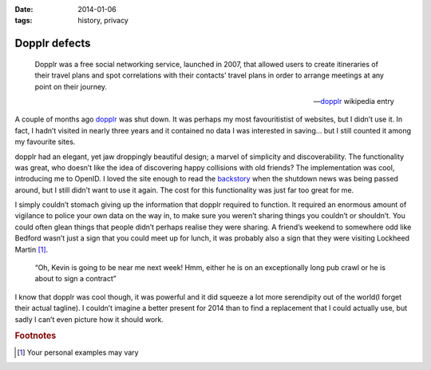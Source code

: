 :date: 2014-01-06
:tags: history, privacy

.. This is probably the start of something else, we’ll see.

Dopplr defects
==============

.. epigraph::

    Dopplr was a free social networking service, launched in 2007, that allowed
    users to create itineraries of their travel plans and spot correlations with
    their contacts’ travel plans in order to arrange meetings at any point on
    their journey.

    -- dopplr_ wikipedia entry

A couple of months ago dopplr_ was shut down.  It was perhaps my most
favouritistist of websites, but I didn’t use it.  In fact, I hadn’t visited in
nearly three years and it contained no data I was interested in saving…  but
I still counted it among my favourite sites.

dopplr had an elegant, yet jaw droppingly beautiful design; a marvel of
simplicity and discoverability.  The functionality was great, who doesn’t like
the idea of discovering happy collisions with old friends?  The implementation
was cool, introducing me to OpenID.  I loved the site enough to read the
backstory_ when the shutdown news was being passed around, but I still didn’t
want to use it again.  The cost for this functionality was just far too great
for me.

I simply couldn’t stomach giving up the information that dopplr required to
function.  It required an enormous amount of vigilance to police your own data
on the way in, to make sure you weren’t sharing things you couldn’t or
shouldn’t.  You could often glean things that people didn’t perhaps realise they
were sharing.  A friend’s weekend to somewhere odd like Bedford wasn’t just
a sign that you could meet up for lunch, it was probably also a sign that they
were visiting Lockheed Martin [#s1]_.

    “Oh, Kevin is going to be near me next week!  Hmm, either he is on an
    exceptionally long pub crawl or he is about to sign a contract”

I know that dopplr was cool though, it was powerful and it did squeeze a lot
more serendipity out of the world(I forget their actual tagline).  I couldn’t
imagine a better present for 2014 than to find a replacement that I could
actually use, but sadly I can’t even picture how it should work.

.. rubric:: Footnotes

.. [#s1] Your personal examples may vary

.. _dopplr: http://en.m.wikipedia.org/wiki/Dopplr
.. _backstory:
